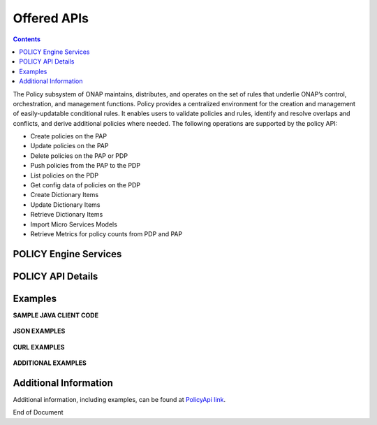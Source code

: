 .. This work is licensed under a Creative Commons Attribution 4.0 International License.
.. http://creativecommons.org/licenses/by/4.0


Offered APIs
============

.. contents:: 
    :depth: 2

The Policy subsystem of ONAP maintains, distributes, and operates on the set of rules that underlie ONAP’s control, orchestration, and management functions. Policy provides a centralized environment for the creation and management of easily-updatable conditional rules. It enables users to validate policies and rules, identify and resolve overlaps and conflicts, and derive additional policies where needed.  The following operations are supported by the policy API:

* Create policies on the PAP 
* Update policies on the PAP
* Delete policies on the PAP or PDP
* Push policies from the PAP to the PDP
* List policies on the PDP
* Get config data of policies on the PDP
* Create Dictionary Items
* Update Dictionary Items
* Retrieve Dictionary Items
* Import Micro Services Models
* Retrieve Metrics for policy counts from PDP and PAP


POLICY Engine Services
^^^^^^^^^^^^^^^^^^^^^^

.. image:: PolicyEngineApiList.png

POLICY API Details
^^^^^^^^^^^^^^^^^^

.. swaggerv2doc:: api-docs.json

Examples
^^^^^^^^

**SAMPLE JAVA CLIENT CODE**

    .. code-block:: java
       :caption: Get Config Example
       :linenos:

        package org.onap.policyEngine;
          
        import java.util.Collection;
          
        import org.onap.policy.api.ConfigRequestParameters;
        import org.onap.policy.api.PolicyConfig;
        import org.onap.policy.api.PolicyEngine;
          
        public class GetConfigSample {
          
            public static void main(String[] args) throws Exception {
                PolicyEngine pe = new PolicyEngine("config.properties");
                ConfigRequestParameters configRequestParams = new ConfigRequestParameters();
                configRequestParams.setPolicyName(".*");
                Collection<PolicyConfig> configs = pe.getConfig(configRequestParams);
                for (PolicyConfig config: configs){
                    System.out.println(config.getPolicyConfigMessage());
                    System.out.println(config.getPolicyConfigStatus());
                }
            }
        }


    .. code-block:: java
       :caption: Create Config FIrewall Policy Example
       :linenos:

        package org.onap.policyEngine;
          
        import java.io.File;
        import java.io.FileInputStream;
        import java.io.FileNotFoundException;
        import java.io.IOException;
        import java.io.InputStream;
        import java.io.StringReader;
        import java.nio.file.Path;
        import java.nio.file.Paths;
        import java.text.SimpleDateFormat;
        import java.util.Date;
        import java.util.UUID;
          
        import javax.json.Json;
        import javax.json.JsonObject;
        import javax.json.JsonReader;
          
        import org.onap.policy.api.PolicyChangeResponse;
        import org.onap.policy.api.PolicyConfigType;
        import org.onap.policy.api.PolicyEngine;
        import org.onap.policy.api.PolicyParameters;
        import org.onap.policy.api.PolicyType;
          
        public class ConfigFirewallPolicyClient {
            static Boolean isEdit = false;
            public static void main(String[] args) {
                try{    
                    PolicyEngine policyEngine = new PolicyEngine("config.properties");
                    PolicyParameters policyParameters = new PolicyParameters();
                    // Set Policy Type
                    policyParameters.setPolicyConfigType(PolicyConfigType.Firewall); //required
                    policyParameters.setPolicyName("MikeAPItesting.testConfigFirewallPolicy1607_1"); //required
                    //policyParameters.setPolicyScope("MikeAPItesting");
                    //Directory will be created where the Policies are saved... this displays a subscope on the GUI
                    policyParameters.setRequestID(UUID.randomUUID());
                      
                    // Set Safe Policy value for Risk Type
                    SimpleDateFormat dateformat3 = new SimpleDateFormat("dd/MM/yyyy");
                    Date date = dateformat3.parse("15/10/2016");
                    policyParameters.setTtlDate(date);
                    // Set Safe Policy value for Guard
                    policyParameters.setGuard(true);
                    // Set Safe Policy value for Risk Level
                    policyParameters.setRiskLevel("5");
                    // Set Safe Policy value for Risk Type
                    policyParameters.setRiskType("PROD");
                    File jsonFile = null;
                    String jsonRuleList = null;
                    Path file = Paths.get("C:\\policyAPI\\firewallRulesJSON\\Config_FW_Sample.json");
                    jsonFile = file.toFile();
                      
                    //buildJSON(jsonFile, jsonRuleList);
                    policyParameters.setConfigBody(buildJSON(jsonFile, jsonRuleList).toString());       
                    policyParameters.setConfigBodyType(PolicyType.JSON);
                    // API method to create Policy or update policy
                    PolicyChangeResponse response = null;
                    if (!isEdit) {
                        response = policyEngine.createPolicy(policyParameters);
                    } else {
                        response = policyEngine.updatePolicy(policyParameters);
                    }
                      
                    if(response.getResponseCode()==200){
                        System.out.println(response.getResponseMessage());
                        System.out.println("Policy Created Successfully!");
                    }else{
                        System.out.println("Error! " + response.getResponseMessage());
                    }
                } catch (Exception e) {
                    System.err.println(e.getMessage());
                }
                  
        }
              
            private static JsonObject buildJSON(File jsonInput, String jsonString) throws FileNotFoundException {
                JsonObject json = null;
                JsonReader jsonReader = null;
                if (jsonString != null && jsonInput == null) {
                    StringReader in = null;
                    in = new StringReader(jsonString);
                    jsonReader = Json.createReader(in);
                    json = jsonReader.readObject();
                    in.close();
                } else {
                    InputStream in = null;
                    in = new FileInputStream(jsonInput); 
                    jsonReader = Json.createReader(in);
                    json = jsonReader.readObject();
                    try {
                        in.close();
                    } catch (IOException e) {
                        System.err.println("Exception Occured while closing input stream"+e);
                    }
                }
                jsonReader.close();
                return json;
            }
          
        }

    .. code-block:: java
       :caption: Sample JSON file - Config_FW_Sample.json
       :linenos:

        {
              "serviceTypeId": "/v0/firewall/pan",
              "configName": "AFTTFwPolicy1Config",
              "deploymentOption": {
                    "deployNow": false
              },
              "securityZoneId": "cloudsite:dev1a",
              "serviceGroups": [{
                    "name": "SSH",
                    "description": "Ssh service entry in service list",
                    "type": "SERVICE",
                    "transportProtocol": "tcp",
                    "appProtocol": null,
                    "ports": "22"
              }],
              "addressGroups": [{
                    "name": "CiscoVCE",
                    "description": "Destination CiscoCVE",
                    "members": [{
                          "type": "SUBNET",
                          "value": "12.63.31.61/12"
                    }]
              }, {
                    "name": "HOHOServers",
                    "description": "Source HOHOServers for first testing",
                    "members": [{
                          "type": "SUBNET",
                          "value": "12.60.32.11/23"
                    }]
              }],
              "firewallRuleList": [{
                    "position": "1",
                    "ruleName": "FWRuleHOHOServerToCiscoVCE",
                    "fromZones": ["UntrustedZoneCiscoCVEName"],
                    "toZones": ["TrustedZoneHOHOName"],
                    "negateSource": false,
                    "negateDestination": false,
                    "sourceList": [{
                          "type": "REFERENCE",
                          "name": "HOHOServers"
                    }],
                    "destinationList": [{
                          "type": "REFERENCE",
                          "name": "CiscoVCE"
                    }],
                    "sourceServices": [],
                    "destServices": [{
                          "type": "REFERENCE",
                          "name": "SSH"
                    }],
                    "action": "accept",
                    "description": "FW rule for HOHO source to CiscoVCE destination",
                    "enabled": true,
                    "log": true
              }]
        }

    .. code-block:: java
       :caption: Delete Policy Example
       :linenos:

        package org.onap.policyEngine;
          
        import org.onap.policy.api.DeletePolicyCondition;
        import org.onap.policy.api.DeletePolicyParameters;
        import org.onap.policy.api.PolicyChangeResponse;
        import org.onap.policy.api.PolicyEngine;
          
        public class DeletePolicyClient {
          
            public static void main(String[] args) {
                try {
          
                    PolicyEngine policyEngine = new PolicyEngine("config.properties");
                    DeletePolicyParameters policyParameters = new DeletePolicyParameters();         
                                  
                    //Parameter arguments
                    policyParameters.setPolicyName("MikeConsole.Config_testDeleteAPI6.1.xml");
                    policyParameters.setPolicyComponent("PDP");
                    policyParameters.setPdpGroup("default");
                    policyParameters.setDeleteCondition(DeletePolicyCondition.ALL);
                    policyParameters.setRequestID(null);
                      
                    // API method to Push Policy to PDP
                    PolicyChangeResponse response = null;
                    response = policyEngine.deletePolicy(policyParameters);
          
                    if(response.getResponseCode()==200){
                        System.out.println(response.getResponseMessage());
                        System.out.println("Policy Deleted Successfully!");
                    }else{
                        System.out.println("Error! " + response.getResponseMessage());
                    }
          
                } catch (Exception e) {
                    System.err.println(e.getMessage());     
                      
                }
            }
        }


    .. code-block:: java
       :caption: Push Policy Example
       :linenos:

        package org.onap.policyEngine;
          
        import org.onap.policy.api.PolicyChangeResponse;
        import org.onap.policy.api.PolicyEngine;
        import org.onap.policy.api.PushPolicyParameters;
          
        public class PushPoliciesToPDP {
            public static void main(String[] args) {
                try {
          
                    PolicyEngine policyEngine = new PolicyEngine("config.properties");
                    PushPolicyParameters policyParameters = new PushPolicyParameters();         
                                  
                    //Parameter arguments
                    policyParameters.setPolicyName("Mike.testCase1");
                    policyParameters.setPolicyType("Base");
                    //policyParameters.setPolicyScope("MikeAPItesting");
                    policyParameters.setPdpGroup("default");            
                    policyParameters.setRequestID(null);
                      
                    // API method to Push Policy to PDP
                    PolicyChangeResponse response = null;
                    response = policyEngine.pushPolicy(policyParameters);
          
                    if(response.getResponseCode()==204){
                        System.out.println(response.getResponseMessage());
                        System.out.println("Policy Pushed Successfully!");
                    }else{
                        System.out.println("Error! " + response.getResponseMessage());
                    }
          
                } catch (Exception e) {
                    System.err.println(e.getMessage());     
                      
                }
            }
        }


    .. code-block:: java
       :caption: Decision Policy Example
       :linenos:

        package org.onap.policyEngine;
          
        import java.util.Arrays;
        import java.util.HashMap;
        import java.util.LinkedList;
        import java.util.List;
        import java.util.Map;
        import java.util.UUID;
          
        import org.onap.policy.api.AttributeType;
        import org.onap.policy.api.PolicyChangeResponse;
        import org.onap.policy.api.PolicyClass;
        import org.onap.policy.api.PolicyEngine;
        import org.onap.policy.api.PolicyParameters;
          
        public class DecisionPolicyClient {
            static Boolean isEdit = true;
            public static void main(String[] args) {
                try {
                    PolicyEngine policyEngine = new PolicyEngine("config.properties");
                    PolicyParameters policyParameters = new PolicyParameters();
                    // Set Policy Type
                    policyParameters.setPolicyClass(PolicyClass.Decision); //required
                    policyParameters.setPolicyName("MikeAPItests.testDecisionAPI"); //required
                    policyParameters.setOnapName("java"); //required
                    policyParameters.setPolicyDescription("This is a sample Decision policy UPDATE example with Settings");  //optional
                    //policyParameters.setPolicyScope("MikeAPItests");
         //Directory will be created where the Policies are saved... this 
        displays a a subscope on the GUI
                      
                    //Set the Component Attributes... These are Optional
                    Map<String, String> configAttributes = new HashMap<>(); 
                    configAttributes.put("Template", "UpdateTemplate");
                    configAttributes.put("controller", "default"); 
                    configAttributes.put("SamPoll", "30");
                    configAttributes.put("value", "abcd"); 
                      
                    Map<AttributeType, Map<String,String>> attributes = new HashMap<>();
                    attributes.put(AttributeType.MATCHING, configAttributes);
                      
                    //Set the settings... These are Optional
                    Map<String, String> settingsMap = new HashMap<>();
                    settingsMap.put("server", "5");
                      
                    attributes.put(AttributeType.SETTINGS, settingsMap);
                    policyParameters.setAttributes(attributes);
          
                      
                    List<String> dynamicRuleAlgorithmLabels = new LinkedList<>();
                    List<String> dynamicRuleAlgorithmFunctions = new LinkedList<>();
                    List<String> dynamicRuleAlgorithmField1 = new LinkedList<>();
                    List<String> dynamicRuleAlgorithmField2 = new LinkedList<>();
                      
                    //Example of a complex Rule algorithm using the settings in the Field1
                    /* label    field1      function                field2
                     * *****************************************************
                     * A1       S_server    integer-equal               90
                     * A2       cap         string-contains             ca
                     * A3       cobal       integer-equal               90  
                     * A4       A2          and                         A3
                     * A5       Config      integer-greater-than        45
                     * A6       A4  `       or                          A5
                     * A7       A1          and                         A6
                     */
                    dynamicRuleAlgorithmLabels = Arrays.asList("A1","A2","A3","A4","A5","A6","A7");
                    dynamicRuleAlgorithmField1 = Arrays.asList("S_server","cap","cobal","A2","Config","A4","A1");
                    dynamicRuleAlgorithmFunctions = Arrays.asList("integer-equal","string-contains","integer-equal","and","integer-greater-than","or","and");
                    dynamicRuleAlgorithmField2 = Arrays.asList("90","ca","90","A3","45","A5","A6");
                              
                    policyParameters.setDynamicRuleAlgorithmLabels(dynamicRuleAlgorithmLabels);
                    policyParameters.setDynamicRuleAlgorithmField1(dynamicRuleAlgorithmField1);
                    policyParameters.setDynamicRuleAlgorithmFunctions(dynamicRuleAlgorithmFunctions);
                    policyParameters.setDynamicRuleAlgorithmField2(dynamicRuleAlgorithmField2);
                      
                    policyParameters.setRequestID(UUID.randomUUID());
                      
                    // API method to create Policy or update policy
                    PolicyChangeResponse response = null;
                    if (!isEdit) {
                        response = policyEngine.createPolicy(policyParameters);
                    } else {
                        response = policyEngine.updatePolicy(policyParameters);
                    }
                      
                    if(response.getResponseCode()==200){
                        System.out.println(response.getResponseMessage());
                        System.out.println("Policy Created Successfully!");
                    }else{
                        System.out.println("Error! " + response.getResponseMessage());
                    }
                } catch (Exception e) {
                    System.err.println(e.getMessage());
                }
            }
        }
        
        
    .. code-block:: java
       :caption: ListPolicy Example
       :linenos:
       
       package org.onap.policyengine;

       import java.util.Collection;
       import org.onap.policy.api.ConfigNameRequest;
       import org.onap.policy.api.PolicyEngine;

       /**
        * List Policy Client Code
        * policyName : ".*" returns list of policy names from PAP.
        * policyName : "scope + "_" + "policyType" + "_" + policyName" + ".*" returns the matching policy from pap (active version)
        *
        */
        public class ListPolicyClient {
          public static void main(String[] args) throws Exception {
             PolicyEngine pe = new PolicyEngine("config.properties");
             ConfigNameRequest listPolicyParams = new ConfigNameRequest();
             listPolicyParams.setPolicyName(".*");
             Collection<String> policies = pe.listPolicy(listPolicyParams);
             for (String policy : policies) {
                 System.out.println(policy);
             }
          }
        }


    .. code-block:: java
       :caption: List Config Policy Example
       :linenos:

        package org.onap.policyEngine;
          
        import java.util.Collection;
        import java.util.HashMap;
        import java.util.Map;
        import java.util.UUID;
          
        import org.onap.policy.api.ConfigRequestParameters;
        import org.onap.policy.api.PolicyConfigException;
        import org.onap.policy.api.PolicyEngine;
        import org.onap.policy.api.PolicyEngineException;
        import org.onap.policy.common.logging.flexlogger.FlexLogger;
        import org.onap.policy.common.logging.flexlogger.Logger;
          
        public class ListConfigPoliciesClient {
              
            private static final Logger LOGGER  = FlexLogger.getLogger(ListConfigPoliciesClient.class);
              
            public static void main(String[] args) {
                PolicyEngine policyEngine;
          
                // List Config Policies Example 
                try {
                    policyEngine = new PolicyEngine("config.properties");
                    ConfigRequestParameters parameters = new ConfigRequestParameters();
                      
                    parameters.setPolicyName(".*");
                    parameters.setOnapName(".*");
                    parameters.setConfigName(".*");
                      
                    Map<String, String> configAttributes = new HashMap<>();
                    configAttributes.put("java", "java");
                    configAttributes.put("peach", "Tar");
                    configAttributes.put("true", "false");
                    configAttributes.put("small", "testPass");
                    parameters.setConfigAttributes(configAttributes);
                      
                    parameters.setRequestID(UUID.randomUUID());
                      
                    Collection<String> response = policyEngine.listConfig(parameters);
                    if(response!=null && !response.contains("PE300")){
                        for(String configList : response){
                            System.out.println(configList.toString()+"\n");
                        }
                    }else{
                        System.out.println("Error! " +response);
                    }
          
                } catch (PolicyConfigException e) {
                    LOGGER.error("Exception Occured"+e);
                } catch (PolicyEngineException e) {
                    LOGGER.error("Exception Occured"+e);
                }
            }
        }


**JSON EXAMPLES**

    .. code-block:: java
       :caption: Create Microservice Policy
       :linenos:

        API: createPolicy  
        OPERATION: PUT
        REQUEST BODY:
        {
            "configBody": "{
                    \"service\":\"ControllerServiceSampleSdnlServiceInstance\",
                    \"location\":\"Edge\",
                    \"uuid\":\"TestUUID\",
                    \"policyName\":\"testRestCreateMicroServicesNewParams\",
                    \"description\":\"testing Create\",
                    \"configName\":\"TestName\",
                    \"templateVersion\":\"1604\",
                    \"priority\":\"4\",
                    \"version\":\"0.1.0-SNAPSHOT\",
                    \"policyScope\":\"resource=F5,service=vSCP,type=configuration,closedLoopControlName=vSCP_F5_Firewall_d925ed73-8231-4d02-9545-db4e101f88f8\",
                    \"content\":{
                            \"taskOrchestratedConfiguration\":\"test\",
                            \"taskCustomConfiguration\":\"set\",
                            \"configuration\":\"test\",
                            \"cdapUrl\":\"testurl\",
                            \"taskName\":\"test\",
                            \"taskNameTEST\":\"TEST\",
                            \"users\":\"[tuser]\",
                            \"adminUsers\":\"[lji]\",
                            \"taskConfigFilePath\":\"test\",
                            \"managerPortNumber\":\"999\",
                            \"taskType\":\"test\",
                            \"taskCommandFilePath\":\"tset\",
                            \"contailIp\":\"test\",
                            \"consoleUsers\":\"[odu-e2e]\",
                            \"taskStatusFilePath\":\"test\"
                    }
            }",
            "policyConfigType": "MicroService",
            "policyName": "MikeAPITesting.testRestCreateMicroServicesNewParams",
            "ecompName": "SDNC"
        }


    .. code-block:: java
       :caption: Update Microservice Policy
       :linenos:

        API: updatePolicy  
        OPERATION: PUT
        REQUEST BODY:
        {
            "configBody": "{
                    \"service\":\"ControllerServiceSampleSdnlServiceInstance\",
                    \"location\":\"Edge\",
                    \"uuid\":\"TestUUID\",
                    \"policyName\":\"testRestCreateMicroServicesNewParams\",
                    \"description\":\"testing Update\",
                    \"configName\":\"TestName\",
                    \"templateVersion\":\"1604\",
                    \"priority\":\"4\",
                    \"version\":\"0.1.0-SNAPSHOT\",
                    \"policyScope\":\"resource=F5,service=vSCP,type=configuration,closedLoopControlName=vSCP_F5_Firewall_d925ed73-8231-4d02-9545-db4e101f88f8\",
                    \"content\":{
                            \"taskOrchestratedConfiguration\":\"test\",
                            \"taskCustomConfiguration\":\"set\",
                            \"configuration\":\"test\",
                            \"cdapUrl\":\"testurl\",
                            \"taskName\":\"test\",
                            \"taskNameTEST\":\"TEST\",
                            \"users\":\"[tuser]\",
                            \"adminUsers\":\"[lji]\",
                            \"taskConfigFilePath\":\"test\",
                            \"managerPortNumber\":\"999\",
                            \"taskType\":\"test\",
                            \"taskCommandFilePath\":\"tset\",
                            \"contailIp\":\"test\",
                            \"consoleUsers\":\"[odu-e2e]\",
                            \"taskStatusFilePath\":\"test\"
                    }
            }",
            "policyConfigType": "MicroService",
            "policyName": "MikeAPITesting.testRestUpdateMicroServicesNewParams",
            "ecompName": "SDNC"
        }


**CURL EXAMPLES**

    .. code-block:: bash
       :caption: Push Policy

        echo "pushPolicy : PUT : com.vLoadBalancer"
        echo "pushPolicy : PUT : com.vLoadBalancer"
        curl -v --silent -X PUT --header 'Content-Type: application/json' --header 'Accept: text/plain' --header 'ClientAuth: XYZ' --header 'Authorization: Basic XYZ' --header 'Environment: TEST' -d '{
          "pdpGroup": "default",
          "policyName": "com.vLoadBalancer",
          "policyType": "MicroService"
        }' 'http://pdp:8081/pdp/api/pushPolicy'


    .. code-block:: bash
       :caption: Delete Policy

        echo "deletePolicy : DELETE : com.vFirewall"
        curl -v --silent -X DELETE --header 'Content-Type: application/json' --header 'Accept: text/plain' --header 'ClientAuth: XYZ' --header 'Authorization: Basic XYZ' --header 'Environment: TEST' -d '{
          "pdpGroup": "default",
          "policyComponent": "PDP",
          "policyName": "com.vFirewall",
          "policyType": "MicroService"
        }' 'http://pdp:8081/pdp/api/deletePolicy'


    .. code-block:: bash
       :caption: Get Config 

        echo "Get all Config Policy example"
        curl -i -v -H 'Content-Type: application/json' -H 'Accept: application/json' -H 'ClientAuth: XYZ' -H 'Authorization: Basic XYZ -H 'Environment: TEST' -X POST -d '{
        "policyName": ".*"
        }' http://${PDP_IP}:8081/pdp/api/getConfig


**ADDITIONAL EXAMPLES**

    .. code-block:: bash
       :caption: Deleting a Policy from PAP

        // Deleting from PAP will remove the policy from the PolicyEntity & PolicyVersion tables (UI-Editor tab).
        // This means that the policy is no longer be available in Policy System.
         
        // PayLoad:
        {    "policyName": "com.testpolicy",    //scope.policyName   
             "policyType": "Base",              //policy type   
             "policyComponent": "PAP",          //component name   
             "deleteCondition": "ALL"           //versions (ALL or CURRENT)
        }


    .. code-block:: bash
       :caption: Deleting a Policy from PDP

        // Deleting from PDP will delete the policy from the PDP Group.  The policy is still available in Policy System. 
        // When the policy is needed again, the policy should be pushed to the PDP.
         
        // PayLoad:
        {    "policyName": "com.testpolicy",   //scope.policyName   
             "policyType": "Base",             //policy type   
             "policyComponent": "PDP",         //component name   
             "pdpGroup": "Default"             //group name
        }


Additional Information
^^^^^^^^^^^^^^^^^^^^^^

Additional information, including examples, can be found at `PolicyApi link`_.

.. _PolicyApi link: https://wiki.onap.org/display/DW/Policy+API

.. SSNote: Dublin: added listPolicy




End of Document

